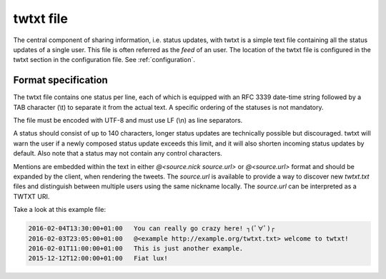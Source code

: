 .. twtxtfile:

twtxt file
==========

The central component of sharing information, i.e. status updates, with twtxt is a simple text file containing all the status updates of a single user. This file is often referred as the *feed* of an user.
The location of the twtxt file is configured in the twtxt section in the configuration file. See :ref:`configuration`.

Format specification
--------------------

The twtxt file contains one status per line, each of which is equipped with an RFC 3339 date-time string followed by a TAB character (\\t) to separate it from the actual text. A specific ordering of the statuses is not mandatory.

The file must be encoded with UTF-8 and must use LF (\\n) as line separators.

A status should consist of up to 140 characters, longer status updates are technically possible but discouraged. twtxt will warn the user if a newly composed status update exceeds this limit, and it will also shorten incoming status updates by default. Also note that a status may not contain any control characters.

Mentions are embedded within the text in either `@<source.nick source.url>` or `@<source.url>` format and should be expanded by the client, when rendering the tweets. The `source.url` is available to provide a way to discover new `twtxt.txt` files and distinguish between multiple users using the same nickname locally. The `source.url` can be interpreted as a TWTXT URI.

Take a look at this example file:

.. code::

    2016-02-04T13:30:00+01:00	You can really go crazy here! ┐(ﾟ∀ﾟ)┌
    2016-02-03T23:05:00+01:00	@<example http://example.org/twtxt.txt> welcome to twtxt!
    2016-02-01T11:00:00+01:00	This is just another example.
    2015-12-12T12:00:00+01:00	Fiat lux!
